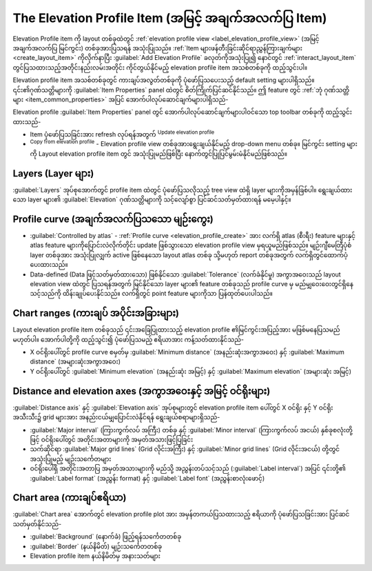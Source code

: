 .. index:: Layout; Elevation profile item
.. _layout_elevation_profile_item:

The Elevation Profile Item (အမြင့် အချက်အလက်ပြ Item)
=====================================================

.. only:: html

   .. contents::
      :local:


Elevation Profile item ကို layout တစ်ခုထဲတွင် :ref:`elevation profile view <label_elevation_profile_view>` (အမြင့် အချက်အလက်ပြ မြင်ကွင်း) တစ်ခုအားပြသရန် အသုံးပြုသည်။ :ref:`Item များဖန်တီးခြင်းဆိုင်ရာညွှန်ကြားချက်များ <create_layout_item>` ကိုလိုက်နာပြီး |elevationProfile| :guilabel:`Add Elevation Profile` ခလုတ်ကိုအသုံးပြု၍ နောင်တွင် :ref:`interact_layout_item` တွင်ပြသထားသည့်အတိုင်းနည်းလမ်းအတိုင်း ကိုင်တွယ်နိုင်မည့် elevation profile item အသစ်တစ်ခုကို ထည့်သွင်းပါ။

Elevation profile item အသစ်တစ်ခုတွင် ကားချပ်အလွတ်တစ်ခုကို ပုံဖော်ပြသပေးသည့် default setting များပါရှိသည်။ ၎င်း၏ဂုဏ်သတ္တိများကို :guilabel:`Item Properties` panel ထဲတွင် စိတ်ကြိုက်ပြင်ဆင်နိုင်သည်။ ဤ feature တွင် :ref:`ဘုံ ဂုဏ်သတ္တိများ <item_common_properties>` အပြင်  အောက်ပါလုပ်ဆောင်ချက်များပါရှိသည်-

.. todo: add properties screenshot
   .. _figure_layout_elevationprofile_prop:

   .. figure:: img/elevationprofile_properties.png
   :align: center
   :width: 20em

   Elevation Profile Item Properties


Elevation profile :guilabel:`Item Properties` panel တွင် အောက်ပါလုပ်ဆောင်ချက်များပါဝင်သော top toolbar တစ်ခုကို ထည့်သွင်းထားသည်-

* Item ပုံဖော်ပြသခြင်းအား refresh လုပ်ရန်အတွက် |refresh| :sup:`Update elevation profile` 
* |copyProfileSettings| :sup:`Copy from elevation profile` - Elevation profile view တစ်ခုအားရွေးချယ်နိုင်မည့် drop-down menu တစ်ခု။ မြင်ကွင်း setting များကို Layout elevation profile item တွင် အသုံးပြုမည်ဖြစ်ပြီး နောက်တွင်ပြုပြင်မွမ်းမံနိုင်မည်ဖြစ်သည်။

Layers (Layer များ)
--------------------

:guilabel:`Layers` အုပ်စုအောက်တွင် profile item ထဲတွင် ပုံဖော်ပြသလိုသည့် tree view ထဲရှိ layer များကိုအမှန်ခြစ်ပါ။ ရွေးချယ်ထားသော layer များ၏ :guilabel:`Elevation` ဂုဏ်သတ္တိများကို သင့်လျော်စွာ ပြင်ဆင်သတ်မှတ်ထားရန် မမေ့ပါနှင့်။

Profile curve (အချက်အလက်ပြသသော မျဉ်းကွေး)
------------------------------------------

* |unchecked| :guilabel:`Controlled by atlas` - :ref:`Profile curve <elevation_profile_create>` အား လက်ရှိ atlas (စီးရီး) feature များနှင့် atlas feature များကိုပြောင်းလဲလိုက်တိုင်း update ဖြစ်သွားသော elevation profile view မှရယူမည်ဖြစ်သည်။ မျဉ်းဂျီမေတြီပုံစံ layer တစ်ခုအား အသုံးပြုလျှက် active ဖြစ်နေသော layout atlas တစ်ခု သို့မဟုတ် report တစ်ခုအတွက် လက်ရှိတွင်ထောက်ပံ့ပေးထားသည်။ 
* Data-defined (Data ဖြင့်သတ်မှတ်ထားသော) ဖြစ်နိုင်သော :guilabel:`Tolerance` (လက်ခံနိုင်မှု) အကွာအဝေးသည် layout elevation view ထဲတွင် ပြသရန်အတွက် မြင်နိုင်သော layer များ၏ feature တစ်ခုသည်  profile curve မှ မည်မျှဝေးဝေးတွင်ရှိနေသင့်သည်ကို ထိန်းချုပ်ပေးနိုင်သည်။ လက်ရှိတွင် point feature များကိုသာ ပြန်ထုတ်ပေးပါသည်။

Chart ranges (ကားချပ် အပိုင်းအခြားများ)
----------------------------------------

Layout elevation profile item တစ်ခုသည် ၎င်းအခြေပြုထားသည့် elevation profile ၏မြင်ကွင်းအပြည့်အား မဖြစ်မနေပြသမည်မဟုတ်ပါ။ အောက်ပါတို့ကို ထည့်သွင်း၍ ပုံဖော်ပြသမည့် ဧရိယာအား ကန့်သတ်ထားနိုင်သည်-

* X ဝင်ရိုးပေါ်တွင် profile curve စမှတ်မှ :guilabel:`Minimum distance` (အနည်းဆုံးအကွာအဝေး) နှင့် :guilabel:`Maximum distance` (အများဆုံးအကွာအဝေး) 
* Y ဝင်ရိုးပေါ်တွင်  :guilabel:`Minimum elevation` (အနည်းဆုံး အမြင့်) နှင့် :guilabel:`Maximum elevation` (အများဆုံး အမြင့်)

Distance and elevation axes (အကွာအဝေးနှင့် အမြင့် ဝင်ရိုးများ)
---------------------------------------------------------------

:guilabel:`Distance axis` နှင့် :guilabel:`Elevation axis` အုပ်စုများတွင် elevation profile item ပေါ်တွင် X ဝင်ရိုး နှင့် Y ဝင်ရိုးအသီးသီး၌ grid များအား အနည်းငယ်မျှပြောင်းလဲနိုင်ရန် ရွေးချယ်စရာများရှိသည်-

* :guilabel:`Major interval` (ကြားကွက်လပ် အကြီး) တစ်ခု နှင့် :guilabel:`Minor interval` (ကြားကွက်လပ် အငယ်) နှစ်ခုစလုံးတို့ဖြင့် ဝင်ရိုးပေါ်တွင် အတိုင်းအတာများကို အမှတ်အသားဖြင့်ပြခြင်း
* သက်ဆိုင်ရာ :guilabel:`Major grid lines` (Grid လိုင်းအကြီး) နှင့် :guilabel:`Minor grid lines` (Grid လိုင်းအငယ်) တို့တွင်အသုံးပြုမည့် မျဉ်းသင်္ကေတများ 
* ဝင်ရိုးပေါ်ရှိ အတိုင်းအတာပြ အမှတ်အသားများကို မည်သို့ အညွှန်းတပ်သင့်သည် (:guilabel:`Label interval`) အပြင် ၎င်းတို့၏ :guilabel:`Label format` (အညွှန်း format) နှင့် :guilabel:`Label font` (အညွှန်းစာလုံးဖောင့်)

Chart area (ကားချပ်ဧရိယာ)
--------------------------

:guilabel:`Chart area` အောက်တွင် elevation profile plot အား အမှန်တကယ်ပြသထားသည့် ဧရိယာကို ပုံဖော်ပြသခြင်းအား ပြင်ဆင်သတ်မှတ်နိုင်သည်-

* :guilabel:`Background` (နောက်ခံ) ဖြည့်ရန်သင်္ကေတတစ်ခု
* :guilabel:`Border` (နယ်နိမိတ်) မျဉ်းသင်္ကေတတစ်ခု
* Elevation profile item နယ်နိမိတ်မှ အနားသတ်များ


.. Substitutions definitions - AVOID EDITING PAST THIS LINE
   This will be automatically updated by the find_set_subst.py script.
   If you need to create a new substitution manually,
   please add it also to the substitutions.txt file in the
   source folder.

.. |copyProfileSettings| image:: /static/common/mActionCopyProfileSettings.png
   :width: 1.5em
.. |elevationProfile| image:: /static/common/mActionElevationProfile.png
   :width: 1.5em
.. |refresh| image:: /static/common/mActionRefresh.png
   :width: 1.5em
.. |unchecked| image:: /static/common/unchecked.png
   :width: 1.3em
